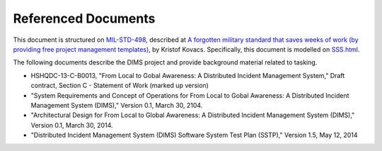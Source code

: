 .. _referenceddocs:

Referenced Documents
====================

This document is structured on `MIL-STD-498`_, described at `A forgotten military
standard that saves weeks of work (by providing free project management
templates)`_, by Kristof Kovacs. Specifically, this document is modelled on
`SSS.html`_.

The following documents describe the DIMS project and provide background
material related to tasking.

+ HSHQDC-13-C-B0013, "From Local to Gobal Awareness: A Distributed Incident Management System," Draft contract, Section C - Statement of Work (marked up version)

+ "System Requirements and Concept of Operations for From Local to Gobal Awareness: A Distributed Incident Management System (DIMS)," Version 0.1, March 30, 2104.

+ "Architectural Design for From Local to Global Awareness: A Distributed Incident Management System (DIMS)," Version 0.1, March 30, 2014.

+ "Distributed Incident Management System (DIMS) Software System Test Plan (SSTP)," Version 1.5, May 12, 2014

..

.. _MIL-STD-498: http://en.wikipedia.org/wiki/MIL-STD-498
.. _A forgotten military standard that saves weeks of work (by providing free project management templates): http://kkovacs.eu/free-project-management-template-mil-std-498
.. _SSS.html: http://kkovacs.eu/stuff/MIL-STD-498-templates-html/SSS.html
